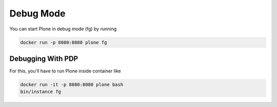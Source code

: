 ==========
Debug Mode
==========

You can start Plone in debug mode (fg) by running

.. code-block:: shell

   docker run -p 8080:8080 plone fg

Debugging With PDP
==================

For this, you'll have to run Plone inside container like

.. code-block:: shell

   docker run -it -p 8080:8080 plone bash
   bin/instance fg
